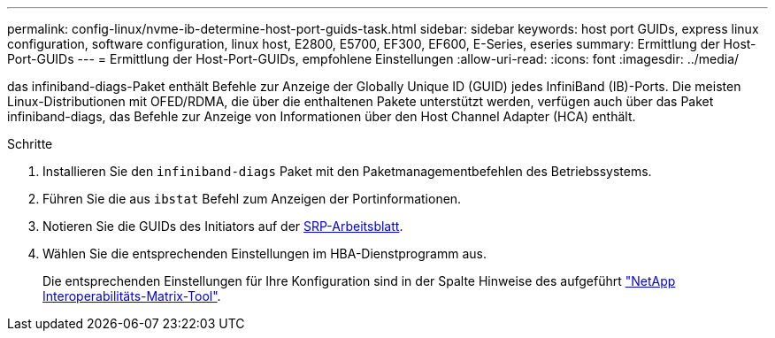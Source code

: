 ---
permalink: config-linux/nvme-ib-determine-host-port-guids-task.html 
sidebar: sidebar 
keywords: host port GUIDs, express linux configuration, software configuration, linux host, E2800, E5700, EF300, EF600, E-Series, eseries 
summary: Ermittlung der Host-Port-GUIDs 
---
= Ermittlung der Host-Port-GUIDs, empfohlene Einstellungen
:allow-uri-read: 
:icons: font
:imagesdir: ../media/


[role="lead"]
das infiniband-diags-Paket enthält Befehle zur Anzeige der Globally Unique ID (GUID) jedes InfiniBand (IB)-Ports. Die meisten Linux-Distributionen mit OFED/RDMA, die über die enthaltenen Pakete unterstützt werden, verfügen auch über das Paket infiniband-diags, das Befehle zur Anzeige von Informationen über den Host Channel Adapter (HCA) enthält.

.Schritte
. Installieren Sie den `infiniband-diags` Paket mit den Paketmanagementbefehlen des Betriebssystems.
. Führen Sie die aus `ibstat` Befehl zum Anzeigen der Portinformationen.
. Notieren Sie die GUIDs des Initiators auf der xref:nvme-ib-worksheet-concept.adoc[SRP-Arbeitsblatt].
. Wählen Sie die entsprechenden Einstellungen im HBA-Dienstprogramm aus.
+
Die entsprechenden Einstellungen für Ihre Konfiguration sind in der Spalte Hinweise des aufgeführt https://mysupport.netapp.com/matrix["NetApp Interoperabilitäts-Matrix-Tool"^].


